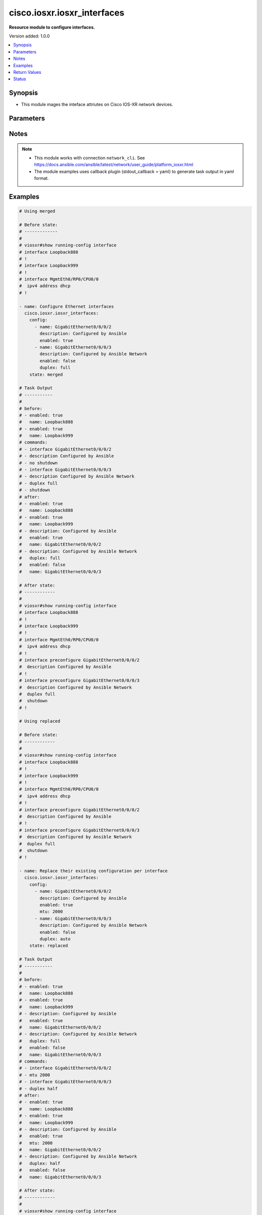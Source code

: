 .. _cisco.iosxr.iosxr_interfaces_module:


****************************
cisco.iosxr.iosxr_interfaces
****************************

**Resource module to configure interfaces.**


Version added: 1.0.0

.. contents::
   :local:
   :depth: 1


Synopsis
--------
- This module mages the inteface attriutes on Cisco IOS-XR network devices.




Parameters
----------

.. raw:: html

    <table  border=0 cellpadding=0 class="documentation-table">
        <tr>
            <th colspan="2">Parameter</th>
            <th>Choices/<font color="blue">Defaults</font></th>
            <th width="100%">Comments</th>
        </tr>
            <tr>
                <td colspan="2">
                    <div class="ansibleOptionAnchor" id="parameter-"></div>
                    <b>config</b>
                    <a class="ansibleOptionLink" href="#parameter-" title="Permalink to this option"></a>
                    <div style="font-size: small">
                        <span style="color: purple">list</span>
                         / <span style="color: purple">elements=dictionary</span>
                    </div>
                </td>
                <td>
                </td>
                <td>
                        <div>A dictionary of interface options</div>
                </td>
            </tr>
                                <tr>
                    <td class="elbow-placeholder"></td>
                <td colspan="1">
                    <div class="ansibleOptionAnchor" id="parameter-"></div>
                    <b>description</b>
                    <a class="ansibleOptionLink" href="#parameter-" title="Permalink to this option"></a>
                    <div style="font-size: small">
                        <span style="color: purple">string</span>
                    </div>
                </td>
                <td>
                </td>
                <td>
                        <div>Interface description.</div>
                </td>
            </tr>
            <tr>
                    <td class="elbow-placeholder"></td>
                <td colspan="1">
                    <div class="ansibleOptionAnchor" id="parameter-"></div>
                    <b>duplex</b>
                    <a class="ansibleOptionLink" href="#parameter-" title="Permalink to this option"></a>
                    <div style="font-size: small">
                        <span style="color: purple">string</span>
                    </div>
                </td>
                <td>
                        <ul style="margin: 0; padding: 0"><b>Choices:</b>
                                    <li>full</li>
                                    <li>half</li>
                        </ul>
                </td>
                <td>
                        <div>Configures the interface duplex mode. Default is auto-negotiation when not configured.</div>
                </td>
            </tr>
            <tr>
                    <td class="elbow-placeholder"></td>
                <td colspan="1">
                    <div class="ansibleOptionAnchor" id="parameter-"></div>
                    <b>enabled</b>
                    <a class="ansibleOptionLink" href="#parameter-" title="Permalink to this option"></a>
                    <div style="font-size: small">
                        <span style="color: purple">boolean</span>
                    </div>
                </td>
                <td>
                        <ul style="margin: 0; padding: 0"><b>Choices:</b>
                                    <li>no</li>
                                    <li><div style="color: blue"><b>yes</b>&nbsp;&larr;</div></li>
                        </ul>
                </td>
                <td>
                        <div>Administrative state of the interface.</div>
                        <div>Set the value to <code>True</code> to administratively enable the interface or <code>False</code> to disable it.</div>
                </td>
            </tr>
            <tr>
                    <td class="elbow-placeholder"></td>
                <td colspan="1">
                    <div class="ansibleOptionAnchor" id="parameter-"></div>
                    <b>mtu</b>
                    <a class="ansibleOptionLink" href="#parameter-" title="Permalink to this option"></a>
                    <div style="font-size: small">
                        <span style="color: purple">integer</span>
                    </div>
                </td>
                <td>
                </td>
                <td>
                        <div>Sets the MTU value for the interface. Applicable for Ethernet interfaces only.</div>
                        <div>Refer to vendor documentation for valid values.</div>
                </td>
            </tr>
            <tr>
                    <td class="elbow-placeholder"></td>
                <td colspan="1">
                    <div class="ansibleOptionAnchor" id="parameter-"></div>
                    <b>name</b>
                    <a class="ansibleOptionLink" href="#parameter-" title="Permalink to this option"></a>
                    <div style="font-size: small">
                        <span style="color: purple">string</span>
                         / <span style="color: red">required</span>
                    </div>
                </td>
                <td>
                </td>
                <td>
                        <div>Full name of the interface to configure in <code>type + path</code> format. e.g. <code>GigabitEthernet0/0/0/0</code></div>
                </td>
            </tr>
            <tr>
                    <td class="elbow-placeholder"></td>
                <td colspan="1">
                    <div class="ansibleOptionAnchor" id="parameter-"></div>
                    <b>speed</b>
                    <a class="ansibleOptionLink" href="#parameter-" title="Permalink to this option"></a>
                    <div style="font-size: small">
                        <span style="color: purple">integer</span>
                    </div>
                </td>
                <td>
                </td>
                <td>
                        <div>Configure the speed for an interface. Default is auto-negotiation when not configured.</div>
                </td>
            </tr>

            <tr>
                <td colspan="2">
                    <div class="ansibleOptionAnchor" id="parameter-"></div>
                    <b>running_config</b>
                    <a class="ansibleOptionLink" href="#parameter-" title="Permalink to this option"></a>
                    <div style="font-size: small">
                        <span style="color: purple">string</span>
                    </div>
                </td>
                <td>
                </td>
                <td>
                        <div>This option is used only with state <em>parsed</em>.</div>
                        <div>The value of this option should be the output received from the IOS-XR device by executing the command <b>show running-config interface</b>.</div>
                        <div>The state <em>parsed</em> reads the configuration from <code>running_config</code> option and transforms it into Ansible structured data as per the resource module&#x27;s argspec and the value is then returned in the <em>parsed</em> key within the result.</div>
                </td>
            </tr>
            <tr>
                <td colspan="2">
                    <div class="ansibleOptionAnchor" id="parameter-"></div>
                    <b>state</b>
                    <a class="ansibleOptionLink" href="#parameter-" title="Permalink to this option"></a>
                    <div style="font-size: small">
                        <span style="color: purple">string</span>
                    </div>
                </td>
                <td>
                        <ul style="margin: 0; padding: 0"><b>Choices:</b>
                                    <li><div style="color: blue"><b>merged</b>&nbsp;&larr;</div></li>
                                    <li>parsed</li>
                                    <li>deleted</li>
                                    <li>replaced</li>
                                    <li>rendered</li>
                                    <li>gathered</li>
                                    <li>overridden</li>
                        </ul>
                </td>
                <td>
                        <div>The state of the configuration after module completion</div>
                </td>
            </tr>
    </table>
    <br/>


Notes
-----

.. note::
   - This module works with connection ``network_cli``. See https://docs.ansible.com/ansible/latest/network/user_guide/platform_iosxr.html
   - The module examples uses callback plugin (stdout_callback = yaml) to generate task output in yaml format.



Examples
--------

.. code-block:: yaml

    # Using merged

    # Before state:
    # -------------
    #
    # viosxr#show running-config interface
    # interface Loopback888
    # !
    # interface Loopback999
    # !
    # interface MgmtEth0/RP0/CPU0/0
    #  ipv4 address dhcp
    # !

    - name: Configure Ethernet interfaces
      cisco.iosxr.iosxr_interfaces:
        config:
          - name: GigabitEthernet0/0/0/2
            description: Configured by Ansible
            enabled: true
          - name: GigabitEthernet0/0/0/3
            description: Configured by Ansible Network
            enabled: false
            duplex: full
        state: merged

    # Task Output
    # -----------
    #
    # before:
    # - enabled: true
    #   name: Loopback888
    # - enabled: true
    #   name: Loopback999
    # commands:
    # - interface GigabitEthernet0/0/0/2
    # - description Configured by Ansible
    # - no shutdown
    # - interface GigabitEthernet0/0/0/3
    # - description Configured by Ansible Network
    # - duplex full
    # - shutdown
    # after:
    # - enabled: true
    #   name: Loopback888
    # - enabled: true
    #   name: Loopback999
    # - description: Configured by Ansible
    #   enabled: true
    #   name: GigabitEthernet0/0/0/2
    # - description: Configured by Ansible Network
    #   duplex: full
    #   enabled: false
    #   name: GigabitEthernet0/0/0/3

    # After state:
    # ------------
    #
    # viosxr#show running-config interface
    # interface Loopback888
    # !
    # interface Loopback999
    # !
    # interface MgmtEth0/RP0/CPU0/0
    #  ipv4 address dhcp
    # !
    # interface preconfigure GigabitEthernet0/0/0/2
    #  description Configured by Ansible
    # !
    # interface preconfigure GigabitEthernet0/0/0/3
    #  description Configured by Ansible Network
    #  duplex full
    #  shutdown
    # !

    # Using replaced

    # Before state:
    # ------------
    #
    # viosxr#show running-config interface
    # interface Loopback888
    # !
    # interface Loopback999
    # !
    # interface MgmtEth0/RP0/CPU0/0
    #  ipv4 address dhcp
    # !
    # interface preconfigure GigabitEthernet0/0/0/2
    #  description Configured by Ansible
    # !
    # interface preconfigure GigabitEthernet0/0/0/3
    #  description Configured by Ansible Network
    #  duplex full
    #  shutdown
    # !

    - name: Replace their existing configuration per interface
      cisco.iosxr.iosxr_interfaces:
        config:
          - name: GigabitEthernet0/0/0/2
            description: Configured by Ansible
            enabled: true
            mtu: 2000
          - name: GigabitEthernet0/0/0/3
            description: Configured by Ansible Network
            enabled: false
            duplex: auto
        state: replaced

    # Task Output
    # -----------
    #
    # before:
    # - enabled: true
    #   name: Loopback888
    # - enabled: true
    #   name: Loopback999
    # - description: Configured by Ansible
    #   enabled: true
    #   name: GigabitEthernet0/0/0/2
    # - description: Configured by Ansible Network
    #   duplex: full
    #   enabled: false
    #   name: GigabitEthernet0/0/0/3
    # commands:
    # - interface GigabitEthernet0/0/0/2
    # - mtu 2000
    # - interface GigabitEthernet0/0/0/3
    # - duplex half
    # after:
    # - enabled: true
    #   name: Loopback888
    # - enabled: true
    #   name: Loopback999
    # - description: Configured by Ansible
    #   enabled: true
    #   mtu: 2000
    #   name: GigabitEthernet0/0/0/2
    # - description: Configured by Ansible Network
    #   duplex: half
    #   enabled: false
    #   name: GigabitEthernet0/0/0/3

    # After state:
    # ------------
    #
    # viosxr#show running-config interface
    # interface Loopback888
    # !
    # interface Loopback999
    # !
    # interface MgmtEth0/RP0/CPU0/0
    #  ipv4 address dhcp
    # !
    # interface preconfigure GigabitEthernet0/0/0/2
    #  description Configured by Ansible
    #  mtu 2000
    # !
    # interface preconfigure GigabitEthernet0/0/0/3
    #  description Configured by Ansible Network
    #  duplex half
    #  shutdown
    # !

    # Using overridden

    # Before state:
    # ------------
    #
    # viosxr#show running-config interface
    # interface Loopback888
    # !
    # interface Loopback999
    # !
    # interface MgmtEth0/RP0/CPU0/0
    #  ipv4 address dhcp
    # !
    # interface preconfigure GigabitEthernet0/0/0/2
    #  description Configured by Ansible
    #  mtu 2000
    # !
    # interface preconfigure GigabitEthernet0/0/0/3
    #  description Configured by Ansible Network
    #  duplex half
    #  shutdown
    # !

    - name: Override interfaces configuration
      cisco.iosxr.iosxr_interfaces:
        config:
          - name: GigabitEthernet0/0/0/2
            description: Configured by Ansible
            enabled: true
            duplex: auto
          - name: GigabitEthernet0/0/0/3
            description: Configured by Ansible Network
            enabled: false
            speed: 1000
        state: overridden

    # Task Output
    # -----------
    #
    # before:
    # - enabled: true
    #   name: Loopback888
    # - enabled: true
    #   name: Loopback999
    # - description: Configured by Ansible
    #   enabled: true
    #   mtu: 2000
    #   name: GigabitEthernet0/0/0/2
    # - description: Configured by Ansible Network
    #   duplex: half
    #   enabled: false
    #   name: GigabitEthernet0/0/0/3
    # commands:
    # - interface GigabitEthernet0/0/0/2
    # - no mtu
    # - duplex half
    # - interface GigabitEthernet0/0/0/3
    # - no description
    # - no shutdown
    # - no duplex
    # after:
    # - enabled: true
    #   name: Loopback888
    # - enabled: true
    #   name: Loopback999
    # - description: Configured by Ansible
    #   duplex: half
    #   enabled: true
    #   name: GigabitEthernet0/0/0/2
    # - enabled: true
    #   name: GigabitEthernet0/0/0/3

    # After state:
    # ------------
    #
    # viosxr#show running-config interface
    # interface Loopback888
    # !
    # interface Loopback999
    # !
    # interface MgmtEth0/RP0/CPU0/0
    #  ipv4 address dhcp
    # !
    # interface preconfigure GigabitEthernet0/0/0/2
    #  description Configured by Ansible
    #  duplex half
    # !
    # interface preconfigure GigabitEthernet0/0/0/3
    # !

    # Using deleted

    # Before state:
    # ------------
    #
    # viosxr#show running-config interface
    # interface Loopback888
    # !
    # interface Loopback999
    # !
    # interface MgmtEth0/RP0/CPU0/0
    #  ipv4 address dhcp
    # !
    # interface preconfigure GigabitEthernet0/0/0/2
    #  description Configured by Ansible
    #  duplex half
    # !
    # interface preconfigure GigabitEthernet0/0/0/3
    # !

    - name: Delete interfaces arguments
      cisco.iosxr.iosxr_interfaces:
        config:
          - name: GigabitEthernet0/0/0/2
          - name: GigabitEthernet0/0/0/3
        state: deleted

    # Task Output
    # -----------
    #
    # before:
    # - enabled: true
    #   name: Loopback888
    # - enabled: true
    #   name: Loopback999
    # - description: Configured by Ansible
    #   duplex: half
    #   enabled: true
    #   name: GigabitEthernet0/0/0/2
    # - enabled: true
    #   name: GigabitEthernet0/0/0/3
    # commands:
    # - interface GigabitEthernet0/0/0/2
    # - no description
    # - no duplex
    # after:
    # - enabled: true
    #   name: Loopback888
    # - enabled: true
    #   name: Loopback999
    # - enabled: true
    #   name: GigabitEthernet0/0/0/2
    # - enabled: true
    #   name: GigabitEthernet0/0/0/3

    # After state:
    # ------------
    #
    # viosxr#show running-config interface
    # interface Loopback888
    # !
    # interface Loopback999
    # !
    # interface MgmtEth0/RP0/CPU0/0
    #  ipv4 address dhcp
    # !
    # interface preconfigure GigabitEthernet0/0/0/2
    # !
    # interface preconfigure GigabitEthernet0/0/0/3
    # !

    # Using parsed

    # File: parsed.cfg
    # ----------------
    #
    # interface Loopback888
    #  description test for ansible
    #  shutdown
    # !
    # interface MgmtEth0/0/CPU0/0
    #  ipv4 address 10.8.38.70 255.255.255.0
    # !
    # interface GigabitEthernet0/0/0/0
    #  description Configured and Merged by Ansible-Network
    #  mtu 110
    #  ipv4 address 172.31.1.1 255.255.255.0
    #  duplex half
    # !
    # interface GigabitEthernet0/0/0/3
    #  shutdown
    # !
    # interface GigabitEthernet0/0/0/4
    #  shutdown
    # !

    # - name: Parse provided configuration
    #   cisco.iosxr.iosxr_interfaces:
    #     running_config: "{{ lookup('file', './parsed.cfg') }}"
    #     state: parsed

    # Task Output
    # -----------
    #
    # parsed:
    # - name: MgmtEth0/RP0/CPU0/0
    # - access_groups:
    #   - acls:
    #     - direction: in
    #       name: acl_1
    #     - direction: out
    #       name: acl_2
    #     afi: ipv4
    #   - acls:
    #     - direction: in
    #       name: acl6_1
    #     - direction: out
    #       name: acl6_2
    #     afi: ipv6
    #   name: GigabitEthernet0/0/0/0
    # - access_groups:
    #   - acls:
    #     - direction: out
    #       name: acl_1
    #     afi: ipv4
    #   name: GigabitEthernet0/0/0/1


    # Using rendered

    - name: Render platform specific commands from task input using rendered state
      cisco.iosxr.iosxr_interfaces:
        config:
          - name: GigabitEthernet0/0/0/0
            description: Configured and Merged by Ansible-Network
            mtu: 110
            enabled: true
            duplex: half
          - name: GigabitEthernet0/0/0/1
            description: Configured and Merged by Ansible-Network
            mtu: 2800
            enabled: false
            speed: 100
            duplex: full
        state: rendered

    # Task Output
    # -----------
    #
    # rendered:
    # - interface GigabitEthernet0/0/0/0
    # - description Configured and Merged by Ansible-Network
    # - mtu 110
    # - duplex half
    # - no shutdown
    # - interface GigabitEthernet0/0/0/1
    # - description Configured and Merged by Ansible-Network
    # - mtu 2800
    # - speed 100
    # - duplex full
    # - shutdown


    # Using gathered

    # Before state:
    # ------------
    #
    # RP/0/0/CPU0:an-iosxr-02#show running-config  interface
    # interface Loopback888
    # description test for ansible
    # shutdown
    # !
    # interface MgmtEth0/0/CPU0/0
    # ipv4 address 10.8.38.70 255.255.255.0
    # !
    # interface GigabitEthernet0/0/0/0
    # description Configured and Merged by Ansible-Network
    # mtu 110
    # ipv4 address 172.31.1.1 255.255.255.0
    # duplex half
    # !
    # interface GigabitEthernet0/0/0/3
    # shutdown
    # !
    # interface GigabitEthernet0/0/0/4
    # shutdown
    # !

    - name: Gather facts for interfaces
      cisco.iosxr.iosxr_interfaces:
        config:
        state: gathered

    # Task Output
    # -----------
    #
    # gathered:
    # - description: test for ansible
    #   enabled: false
    #   name: Loopback888
    # - description: Configured and Merged by Ansible-Network
    #   duplex: half
    #   enabled: true
    #   mtu: 110
    #   name: GigabitEthernet0/0/0/0
    # - enabled: false
    #   name: GigabitEthernet0/0/0/3
    # - enabled: false
    #   name: GigabitEthernet0/0/0/4



Return Values
-------------
Common return values are documented `here <https://docs.ansible.com/ansible/latest/reference_appendices/common_return_values.html#common-return-values>`_, the following are the fields unique to this module:

.. raw:: html

    <table border=0 cellpadding=0 class="documentation-table">
        <tr>
            <th colspan="1">Key</th>
            <th>Returned</th>
            <th width="100%">Description</th>
        </tr>
            <tr>
                <td colspan="1">
                    <div class="ansibleOptionAnchor" id="return-"></div>
                    <b>after</b>
                    <a class="ansibleOptionLink" href="#return-" title="Permalink to this return value"></a>
                    <div style="font-size: small">
                      <span style="color: purple">list</span>
                    </div>
                </td>
                <td>when changed</td>
                <td>
                            <div>The configuration as structured data after module completion.</div>
                    <br/>
                        <div style="font-size: smaller"><b>Sample:</b></div>
                        <div style="font-size: smaller; color: blue; word-wrap: break-word; word-break: break-all;">The configuration returned will always be in the same format of the parameters above.</div>
                </td>
            </tr>
            <tr>
                <td colspan="1">
                    <div class="ansibleOptionAnchor" id="return-"></div>
                    <b>before</b>
                    <a class="ansibleOptionLink" href="#return-" title="Permalink to this return value"></a>
                    <div style="font-size: small">
                      <span style="color: purple">list</span>
                    </div>
                </td>
                <td>always</td>
                <td>
                            <div>The configuration as structured data prior to module invocation.</div>
                    <br/>
                        <div style="font-size: smaller"><b>Sample:</b></div>
                        <div style="font-size: smaller; color: blue; word-wrap: break-word; word-break: break-all;">The configuration returned will always be in the same format of the parameters above.</div>
                </td>
            </tr>
            <tr>
                <td colspan="1">
                    <div class="ansibleOptionAnchor" id="return-"></div>
                    <b>commands</b>
                    <a class="ansibleOptionLink" href="#return-" title="Permalink to this return value"></a>
                    <div style="font-size: small">
                      <span style="color: purple">list</span>
                    </div>
                </td>
                <td>always</td>
                <td>
                            <div>The set of commands pushed to the remote device</div>
                    <br/>
                        <div style="font-size: smaller"><b>Sample:</b></div>
                        <div style="font-size: smaller; color: blue; word-wrap: break-word; word-break: break-all;">[&#x27;interface GigabitEthernet0/0/0/2&#x27;, &#x27;description: Configured by Ansible&#x27;, &#x27;shutdown&#x27;]</div>
                </td>
            </tr>
    </table>
    <br/><br/>


Status
------


Authors
~~~~~~~

- Sumit Jaiswal (@justjais)
- Rohit Thakur (@rohitthakur2590)
